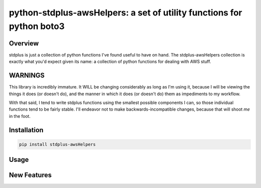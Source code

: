 python-stdplus-awsHelpers: a set of utility functions for python boto3
``````````````````````````````````````````````````````````````````````

Overview
========

stdplus is just a collection of python functions I've found useful to
have on hand. The stdplus-awsHelpers collection is exactly what you'd
expect given its name: a collection of python functions for dealing
with AWS stuff.

WARNINGS
========

This library is incredibly immature. It WILL be changing considerably as
long as I'm using it, because I will be viewing the things it does (or
doesn't do), and the manner in which it does (or doesn't do) them as
impediments to my workflow.

With that said, I tend to write stdplus functions using the smallest
possible components I can, so those individual functions tend to
be fairly stable. I'll endeavor not to make backwards-incompatible
changes, because that will shoot *me* in the foot.

Installation
============

.. code-block::

    pip install stdplus-awsHelpers

Usage
=====

New Features
============


